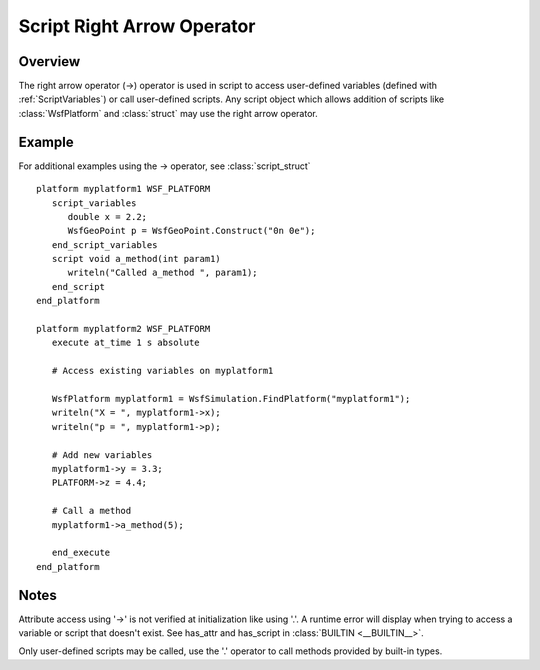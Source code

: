 .. ****************************************************************************
.. CUI
..
.. The Advanced Framework for Simulation, Integration, and Modeling (AFSIM)
..
.. The use, dissemination or disclosure of data in this file is subject to
.. limitation or restriction. See accompanying README and LICENSE for details.
.. ****************************************************************************

.. _Script_Right_Arrow_Operator:

Script Right Arrow Operator
---------------------------

Overview
========

The right arrow operator (->) operator is used in script to access user-defined variables (defined with
:ref:`ScriptVariables`) or call user-defined scripts.  Any script object which allows addition of scripts like
:class:`WsfPlatform` and :class:`struct` may use the right arrow operator.

Example
=======

For additional examples using the -> operator, see :class:`script_struct`

::

 platform myplatform1 WSF_PLATFORM
    script_variables
       double x = 2.2;
       WsfGeoPoint p = WsfGeoPoint.Construct("0n 0e");
    end_script_variables
    script void a_method(int param1)
       writeln("Called a_method ", param1);
    end_script
 end_platform

 platform myplatform2 WSF_PLATFORM
    execute at_time 1 s absolute

    # Access existing variables on myplatform1

    WsfPlatform myplatform1 = WsfSimulation.FindPlatform("myplatform1");
    writeln("X = ", myplatform1->x);
    writeln("p = ", myplatform1->p);

    # Add new variables
    myplatform1->y = 3.3;
    PLATFORM->z = 4.4;

    # Call a method
    myplatform1->a_method(5);

    end_execute
 end_platform

Notes
=====

Attribute access using '->' is not verified at initialization like using '.'.  A runtime error will
display when trying to access a variable or script that doesn't exist.  See has_attr and has_script in :class:`BUILTIN <__BUILTIN__>`.

Only user-defined scripts may be called, use the '.' operator to call methods provided by built-in types.